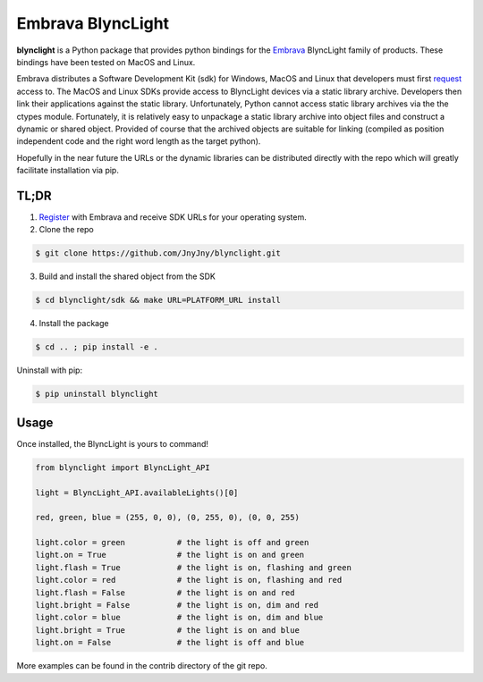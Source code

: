 Embrava BlyncLight
==================

|pypi| |license| |python|

**blynclight** is a Python package that provides python bindings for
the `Embrava`_ BlyncLight family of products. These bindings have been
tested on MacOS and Linux.

Embrava distributes a Software Development Kit (sdk) for Windows,
MacOS and Linux that developers must first `request`_ access to. The
MacOS and Linux SDKs provide access to BlyncLight devices via a static
library archive.  Developers then link their applications against the
static library. Unfortunately, Python cannot access static library
archives via the the ctypes module. Fortunately, it is relatively easy
to unpackage a static library archive into object files and construct
a dynamic or shared object. Provided of course that the archived
objects are suitable for linking (compiled as position independent
code and the right word length as the target python).

Hopefully in the near future the URLs or the dynamic libraries can be
distributed directly with the repo which will greatly facilitate
installation via pip.

TL;DR
-----

1. `Register`_ with Embrava and receive SDK URLs for your operating system.
2. Clone the repo

.. code:: bash

          $ git clone https://github.com/JnyJny/blynclight.git

	  
3. Build and install the shared object from the SDK

.. code:: bash

          $ cd blynclight/sdk && make URL=PLATFORM_URL install

	  
4. Install the package

.. code:: bash

          $ cd .. ; pip install -e .


Uninstall with pip:

.. code:: bash

	  $ pip uninstall blynclight


Usage
-----

Once installed, the BlyncLight is yours to command!

.. code:: python

	from blynclight import BlyncLight_API

	light = BlyncLight_API.availableLights()[0]

	red, green, blue = (255, 0, 0), (0, 255, 0), (0, 0, 255)
	
	light.color = green           # the light is off and green
	light.on = True               # the light is on and green
	light.flash = True            # the light is on, flashing and green
	light.color = red             # the light is on, flashing and red
	light.flash = False           # the light is on and red
	light.bright = False          # the light is on, dim and red
	light.color = blue            # the light is on, dim and blue
	light.bright = True           # the light is on and blue
	light.on = False              # the light is off and blue
	
More examples can be found in the contrib directory of the git repo.


.. |pypi| image:: https://img.shields.io/pypi/v/blynclight.svg?style=flat-square&label=version
    :target: https://pypi.org/pypi/blynclight
    :alt: Latest version released on PyPi

.. |python| image:: https://img.shields.io/pypi/pyversions/blynclight.svg?style=flat-square
   :target: https://pypi.org/project/blynclight/
   :alt: Python Versions	  

.. |license| image:: https://img.shields.io/badge/license-apache-blue.svg?style=flat-square
    :target: https://github.com/erikoshaughnessy/blynclight/blob/master/LICENSE
    :alt: Apache license version 2.0  

.. _Embrava: https://embrava.com
.. _register: https://embrava.com/pages/embrava-software-sdk
.. _request:  https://embrava.com/pages/embrava-software-sdk


